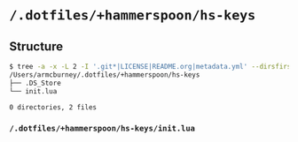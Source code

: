 * =/.dotfiles/+hammerspoon/hs-keys=
** Structure
#+BEGIN_SRC bash
$ tree -a -x -L 2 -I '.git*|LICENSE|README.org|metadata.yml' --dirsfirst /Users/armcburney/.dotfiles/+hammerspoon/hs-keys
/Users/armcburney/.dotfiles/+hammerspoon/hs-keys
├── .DS_Store
└── init.lua

0 directories, 2 files

#+END_SRC
*** =/.dotfiles/+hammerspoon/hs-keys/init.lua=